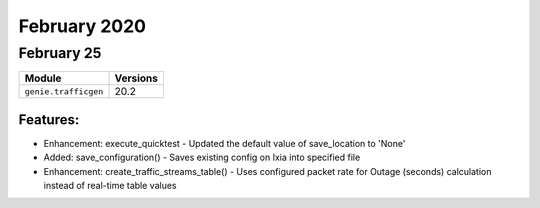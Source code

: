 February 2020
=============

February 25
-----------

+-------------------------------+-------------------------------+
| Module                        | Versions                      |
+===============================+===============================+
| ``genie.trafficgen``          | 20.2                          |
+-------------------------------+-------------------------------+

Features:
^^^^^^^^^

* Enhancement: execute_quicktest - Updated the default value of save_location to 'None'
* Added: save_configuration() - Saves existing config on Ixia into specified file
* Enhancement: create_traffic_streams_table() - Uses configured packet rate for Outage (seconds) calculation instead of real-time table values

